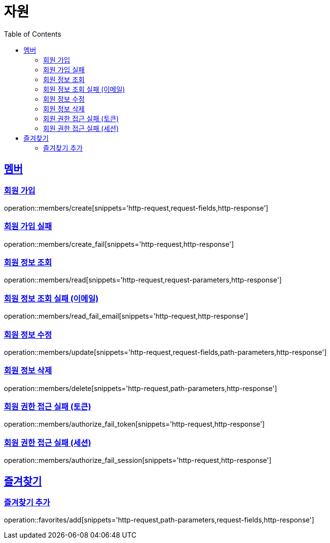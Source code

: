 ifndef::snippets[]
:snippets: ../../../build/generated-snippets
endif::[]
:doctype: book
:icons: font
:source-highlighter: highlightjs
:toc: left
:toclevels: 2
:sectlinks:
:operation-http-request-title: 요청 예시
:operation-request-fields-title: 요청 JSON 데이터
:operation-http-response-title: 응답 예시
:operation-request-parameters-title: 요청 파라미터 데이터
:operation-path-parameters-title: 요청 Path 데이터

[[resources]]
= 자원

[[resources-members]]
== 멤버

[[resources-members-create]]
=== 회원 가입

operation::members/create[snippets='http-request,request-fields,http-response']

[[resources-members-create_fail]]
=== 회원 가입 실패

operation::members/create_fail[snippets='http-request,http-response']

[[resources-members-read]]
=== 회원 정보 조회

operation::members/read[snippets='http-request,request-parameters,http-response']

[[resources-members-read_fail_email]]
=== 회원 정보 조회 실패 (이메일)

operation::members/read_fail_email[snippets='http-request,http-response']

[[resources-members-update]]
=== 회원 정보 수정

operation::members/update[snippets='http-request,request-fields,path-parameters,http-response']

[[resources-members-delete]]
=== 회원 정보 삭제

operation::members/delete[snippets='http-request,path-parameters,http-response']

[[resources-members-authorize_fail_token]]
=== 회원 권한 접근 실패 (토큰)

operation::members/authorize_fail_token[snippets='http-request,http-response']

[[resources-members-authorize_fail_session]]
=== 회원 권한 접근 실패 (세션)

operation::members/authorize_fail_session[snippets='http-request,http-response']

[[resources-favorites]]
== 즐겨찾기

[[resources-favorites-add]]
=== 즐겨찾기 추가

operation::favorites/add[snippets='http-request,path-parameters,request-fields,http-response']
